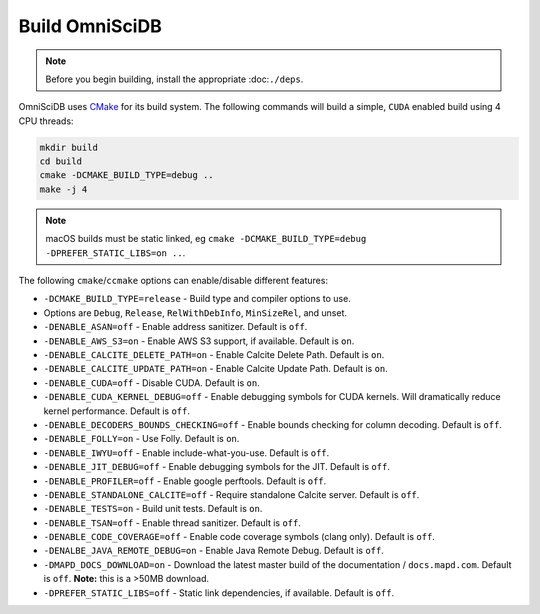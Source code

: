 .. OmniSciDB Quickstart

Build OmniSciDB
===============

.. note::

    Before you begin building, install the appropriate :doc:``./deps``.


OmniSciDB uses `CMake <https://cmake.org/>`_ for its build system. The following commands will build a simple, ``CUDA`` enabled build using 4 CPU threads:

.. code-block:: shell

    mkdir build
    cd build
    cmake -DCMAKE_BUILD_TYPE=debug ..
    make -j 4

.. note::

    macOS builds must be static linked, eg ``cmake -DCMAKE_BUILD_TYPE=debug -DPREFER_STATIC_LIBS=on ..``.

The following ``cmake``/``ccmake`` options can enable/disable different features:

* ``-DCMAKE_BUILD_TYPE=release`` - Build type and compiler options to use.
*                                Options are ``Debug``, ``Release``, ``RelWithDebInfo``, ``MinSizeRel``, and unset.
* ``-DENABLE_ASAN=off`` - Enable address sanitizer. Default is ``off``.
* ``-DENABLE_AWS_S3=on`` - Enable AWS S3 support, if available. Default is ``on``.
* ``-DENABLE_CALCITE_DELETE_PATH=on`` - Enable Calcite Delete Path. Default is ``on``.
* ``-DENABLE_CALCITE_UPDATE_PATH=on`` - Enable Calcite Update Path. Default is ``on``.
* ``-DENABLE_CUDA=off`` - Disable CUDA. Default is ``on``.
* ``-DENABLE_CUDA_KERNEL_DEBUG=off`` - Enable debugging symbols for CUDA kernels. Will dramatically reduce kernel performance. Default is ``off``.
* ``-DENABLE_DECODERS_BOUNDS_CHECKING=off`` - Enable bounds checking for column decoding. Default is ``off``.
* ``-DENABLE_FOLLY=on`` - Use Folly. Default is ``on``.
* ``-DENABLE_IWYU=off`` - Enable include-what-you-use. Default is ``off``.
* ``-DENABLE_JIT_DEBUG=off`` - Enable debugging symbols for the JIT. Default is ``off``.
* ``-DENABLE_PROFILER=off`` - Enable google perftools. Default is ``off``.
* ``-DENABLE_STANDALONE_CALCITE=off`` - Require standalone Calcite server. Default is ``off``.
* ``-DENABLE_TESTS=on`` - Build unit tests. Default is ``on``.
* ``-DENABLE_TSAN=off`` - Enable thread sanitizer. Default is ``off``.
* ``-DENABLE_CODE_COVERAGE=off`` - Enable code coverage symbols (clang only). Default is ``off``.
* ``-DENALBE_JAVA_REMOTE_DEBUG=on`` - Enable Java Remote Debug. Default is ``off``.
* ``-DMAPD_DOCS_DOWNLOAD=on`` - Download the latest master build of the documentation / ``docs.mapd.com``. Default is ``off``. **Note:** this is a >50MB download.
* ``-DPREFER_STATIC_LIBS=off`` - Static link dependencies, if available. Default is ``off``.
